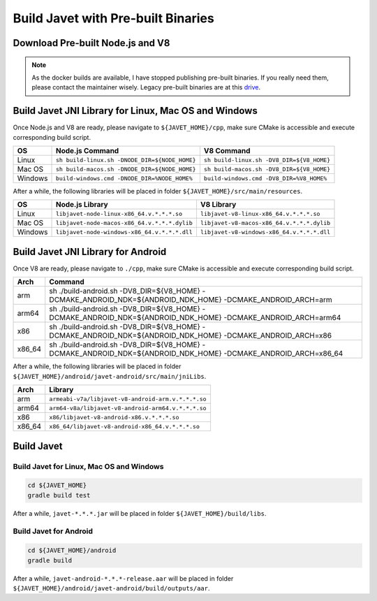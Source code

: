 ===================================
Build Javet with Pre-built Binaries
===================================

Download Pre-built Node.js and V8
=================================

.. note::

    As the docker builds are available, I have stopped publishing pre-built binaries. If you really need them, please contact the maintainer wisely. Legacy pre-built binaries are at this `drive <https://drive.google.com/drive/folders/18wcF8c-zjZg9iZeGfNSL8-bxqJwDZVEL?usp=sharing>`_.

Build Javet JNI Library for Linux, Mac OS and Windows
=====================================================

Once Node.js and V8 are ready, please navigate to ``${JAVET_HOME}/cpp``, make sure CMake is accessible and execute corresponding build script.

=========== =================================================================== ===================================================================
OS          Node.js Command                                                     V8 Command
=========== =================================================================== ===================================================================
Linux       ``sh build-linux.sh -DNODE_DIR=${NODE_HOME}``                       ``sh build-linux.sh -DV8_DIR=${V8_HOME}``
Mac OS      ``sh build-macos.sh -DNODE_DIR=${NODE_HOME}``                       ``sh build-macos.sh -DV8_DIR=${V8_HOME}``
Windows     ``build-windows.cmd -DNODE_DIR=%NODE_HOME%``                        ``build-windows.cmd -DV8_DIR=%V8_HOME%``
=========== =================================================================== ===================================================================

After a while, the following libraries will be placed in folder ``${JAVET_HOME}/src/main/resources``.

=========== =========================================================== ==========================================================
OS          Node.js Library                                             V8 Library
=========== =========================================================== ==========================================================
Linux       ``libjavet-node-linux-x86_64.v.*.*.*.so``                   ``libjavet-v8-linux-x86_64.v.*.*.*.so``
Mac OS      ``libjavet-node-macos-x86_64.v.*.*.*.dylib``                ``libjavet-v8-macos-x86_64.v.*.*.*.dylib``
Windows     ``libjavet-node-windows-x86_64.v.*.*.*.dll``                ``libjavet-v8-windows-x86_64.v.*.*.*.dll``
=========== =========================================================== ==========================================================

Build Javet JNI Library for Android
===================================

Once V8 are ready, please navigate to ``./cpp``, make sure CMake is accessible and execute corresponding build script.

======= ==============================================================================================================
Arch    Command
======= ==============================================================================================================
arm     sh ./build-android.sh -DV8_DIR=${V8_HOME} -DCMAKE_ANDROID_NDK=${ANDROID_NDK_HOME} -DCMAKE_ANDROID_ARCH=arm
arm64   sh ./build-android.sh -DV8_DIR=${V8_HOME} -DCMAKE_ANDROID_NDK=${ANDROID_NDK_HOME} -DCMAKE_ANDROID_ARCH=arm64
x86     sh ./build-android.sh -DV8_DIR=${V8_HOME} -DCMAKE_ANDROID_NDK=${ANDROID_NDK_HOME} -DCMAKE_ANDROID_ARCH=x86
x86_64  sh ./build-android.sh -DV8_DIR=${V8_HOME} -DCMAKE_ANDROID_NDK=${ANDROID_NDK_HOME} -DCMAKE_ANDROID_ARCH=x86_64
======= ==============================================================================================================

After a while, the following libraries will be placed in folder ``${JAVET_HOME}/android/javet-android/src/main/jniLibs``.

======= ==============================================================================================================
Arch    Library
======= ==============================================================================================================
arm     ``armeabi-v7a/libjavet-v8-android-arm.v.*.*.*.so``
arm64   ``arm64-v8a/libjavet-v8-android-arm64.v.*.*.*.so``
x86     ``x86/libjavet-v8-android-x86.v.*.*.*.so``
x86_64  ``x86_64/libjavet-v8-android-x86_64.v.*.*.*.so``
======= ==============================================================================================================

Build Javet
===========

Build Javet for Linux, Mac OS and Windows
-----------------------------------------

.. code-block:: shell

    cd ${JAVET_HOME}
    gradle build test

After a while, ``javet-*.*.*.jar`` will be placed in folder ``${JAVET_HOME}/build/libs``.

Build Javet for Android
-----------------------

.. code-block:: shell

    cd ${JAVET_HOME}/android
    gradle build

After a while, ``javet-android-*.*.*-release.aar`` will be placed in folder ``${JAVET_HOME}/android/javet-android/build/outputs/aar``.
